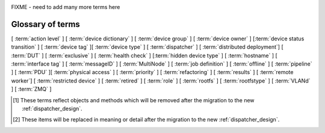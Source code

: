 .. _glossary:

..
   Please add new terms in alphabetical order and feel free to
   relocate existing terms to match. Also, add a direct link to
   the item in the contents list. All terms are automatically
   added to the Sphinx index.

FIXME - need to add many more terms here

Glossary of terms
=================

[ :term:`action level` ]
[ :term:`device dictionary` ]
[ :term:`device group` ] [ :term:`device owner` ] [:term:`device status transition` ]
[ :term:`device tag` ][ :term:`device type` ] [ :term:`dispatcher` ]
[ :term:`distributed deployment`] [ :term:`DUT` ]
[ :term:`exclusive` ]
[ :term:`health check` ] [:term:`hidden device type` ] [ :term:`hostname` ]
[ :term:`interface tag` ]
[ :term:`messageID` ]
[ :term:`MultiNode` ]
[ :term:`job definition` ]
[ :term:`offline` ]
[ :term:`pipeline` ]
[ :term:`PDU` ][ :term:`physical access` ] [ :term:`priority` ]
[ :term:`refactoring` ] [ :term:`results` ]
[ :term:`remote worker`] [ :term:`restricted device` ]
[ :term:`retired` ]
[ :term:`role` ] [ :term:`rootfs` ] [ :term:`rootfstype` ]
[ :term:`VLANd` ]
[ :term:`ZMQ` ]


.. glossary::

  action level
    The :term:`pipeline` is organised into sections and levels. The first
    section of the pipeline is given level 1. Sub tasks of that section start
    with level 1.1 and so on. Log files and job definitions will refer to
    actions using the level, e.g. to download the boot log of a job, the link
    will include the job ID, the action name and action level.
    e.g. ``job/8360/download/2.4.5-auto-login-action.log`` - job ID 8360, action
    level 2.4.5, action name auto-login-action.
    (The keyword ``download`` is used to separate the jobID from the action level.)
    Details of the action can then be accessed as: ``job/8360/definition#2.4.5``
    See also :ref:`pipeline_construction`

  device dictionary
    A key:value store within the LAVA server database which admins can
    modify to set configuration values for specific devices, specific
    to the :term:`pipeline` design. See :ref:`create_device_dictionary`
    and :ref:`viewing_device_dictionary_content`.

  device group
    A set of devices, defined in the JSON of an individual test job,
    which will run as a single group of tests within LAVA. Only devices
    within the group will be able to use the :ref:`multinode_api` to
    communicate between devices.

  device owner
    A device owner has permission to change the status of a particular
    device and update the free text description of a device. Note that
    superusers of the LAVA instance are always able to submit jobs to
    and administer any devices on that instance. See also :ref:`device_owner_help`
    and :ref:`owner_actions`.

  device status transition
    A record of when a device changed :ref:`device_status`, who caused
    the transition, when the transition took place as well as any message
    assigned to the transition. Individual transitions can be viewed in
    LAVA at ``<server>scheduler/transition/<ID>`` where the ID is a
    sequential integer. If the transition was caused by a job, this view
    will link to that job.

  device tag
    A tag is a device specific label which describes specific hardware
    capabilities of this specific device. Test jobs using tags will fail
    if no suitable devices exist matching the requested device tag or
    tags. Tags are typically used when only a proportion of the devices
    of the specified type have hardware support for a particular feature,
    possibly because those devices have peripheral hardware connected or
    enabled. A device tag can only be created or assigned to a particular
    device by a lab admin. When requesting tags, remember to include a
    description of what the tagged device can provide to a Test Job.

  device type
    The common type of a number of devices in LAVA. The device type may
    have a :term:`health check` defined. Devices with the same device
    type will run the same health check at regular intervals. See
    :ref:`device_types`.

  dispatcher
    A server to which multiple devices are connected. The dispatcher has
    ``lava-dispatcher`` installed and passes the commands to the device
    and other processes involved in running the LAVA test. A dispatcher
    does not need to be at the same location as the server which runs
    the scheduler. [#replacement]_

  distributed deployment
    A method of installing LAVA such that the load of running tests on
    devices is spread across multiple machines (dispatchers) which each act
    as a :term:`remote worker` with a single machine providing the web
    frontend, master scheduler and database connection. The design of
    the worker is changing drastically in the :term:`refactoring`.
    [#replacement]_

  DUT
    Device Under Test - a quick way to refer to the device in LAVA.

  exclusive
    The :term:`refactoring` and the consequent migration means that
    devices can have **three** states:

    * JSON only - current dispatcher jobs, pipeline jobs rejected.
    * JSON and Pipeline support - both models supported.
    * Pipeline only - JSON submissions would be rejected.

    If the device is marked as ``pipeline`` in the admin interface and
    has a :term:`device dictionary`, that device can support pipeline
    submissions.
    If the device dictionary marks the device as **exclusive**, then the
    device can only support pipeline submissions::

     {% set exclusive = "True" %}

    The state of the device is indicated in the device type and device
    detail pages. Accepted submissions are marked with a tick, rejected
    submissions marked with a cross. See also :ref:`device_owner_help`.

    Exclusive devices are intended to allow admins and developers to make
    changes in the refactoring without being limited by having to retain
    compatibility with the current dispatcher, e.g. to update the
    bootloader, to support new devices not supported by the current
    dispatcher at all or to indicate that the devices have completed a
    migration to the pipeline and prevent users mistakenly submitting
    old jobs.

    It is recommended to have pipeline support for all devices of the
    relevant device type before enabling exclusive pipeline support,
    especially if the device type has a :ref:`yaml_health_checks`

  hacking session
    A test job which uses a particular type of test definition to allow users to
    connect to a test device and interact with the test environment directly.
    Normally implemented by installing and enabling an SSH daemon inside the
    test image. Not all devices can support hacking sessions.
    See :ref:`hacking_session`.

  health check
    A test job for one specific :term:`device type` which is automatically
    run at regular intervals to ensure that the physical device is capable
    of performing the minimum range of tasks. If the health check fails on
    a particular device of the specified device type, LAVA will automatically
    put that device :term:`Offline`. See :ref:`health_checks`. Health checks
    have higher :term:`priority` than any other jobs.

  hidden device type
    A device type can be hidden by the LAVA administrators. Devices of
    a :ref:`v2_hidden_device_type` will only be visible to owners of at
    least once device of this type. Other users will not be able to
    access the job output, device status transition pages or bundle streams
    of devices of a hidden type. Devices of a hidden type will be shown
    as ``Unavailable`` in tables of test jobs and omitted from tables
    of devices and device types if the user viewing the table does not
    own any devices of the hidden type.

  hostname
    The unique name of this device in this LAVA instance, used to link all
    jobs, results and device information to a specific device configuration.

  interface tag
     An interface tag is similar to :term:`device tag` but operate **solely** within
     the :term:`VLANd` support. An interface tag may be related to the link
     speed which is achievable on a particular switch and port - it may also
     embed information about that link. See :ref:`vland_device_tags`.

  job definition
    The original JSON submitted to create a job in LAVA is retained in
    the database and can be viewed directly from the job log. Although
    the JSON is the same, the YAML may well have changed since the job
    was submitted, so some care is required when modifying job definitions
    from old jobs to make a new submission. If the job was a :term:`MultiNode`
    job, the MultiNode definition will be the unchanged JSON from the
    original submission; the job definition will be the parsed JSON for
    this particular device within the MultiNode job. [#replacement]_

  messageID
    Each message sent using the :ref:`multinode_api` uses a ``messageID``
    which is a string, unique within the group. It is recommended to
    make these strings descriptive using underscores instead of spaces.
    The messageID will be included the the log files of the test.

  MultiNode
     A single test job which runs across multiple devices. See
     :ref:`multinode_api` and :ref:`multinode_use_cases`.

  offline
    A status of a device which allows jobs to be submitted and reserved for
    the device but where the jobs will not start to run until the device is
    online. Devices enter the offline state when a health check fails on
    that device or the administrator puts the device offline.

  PDU
    Power Distribution Unit - a network-controlled set of relays which
    allow the power to the devices to be turned off and on remotely.
    Certain PDUs are supported by ``lavapdu-daemon`` to be able to
    hard reset devices in LAVA.

  physical access
    The user or group with physical access to the device, for example
    to fix a broken SD card or check for possible problems with physical
    connections. The user or group with physical access is recommended
    to be one of the superusers.

  pipeline
    Within LAVA, the ``pipeline`` is the new model for the dispatcher
    code as part of the :term:`refactoring` where submitted jobs are
    converted to a pipeline of discrete actions - each pipeline is
    specific to the structure of that submission and the entire pipeline
    is validated before the job starts. The model integrates concepts
    like fail-early, error identification, avoid defaults, fail and
    diagnose later, as well as giving test writers more rope to make
    LAVA more transparent. See :ref:`dispatcher_design` and
    :ref:`pipeline_use_cases`.

  priority
    A job has a default priority of ``Medium``. This means that the job
    will be scheduled according to the submit time of the job, in a list
    of jobs of the same priority. Every :term:`health check` has a higher
    priority than any submitted job and if a health check is required, it
    will **always** run before any other jobs. Priority only has any
    effect while the job is queued as ``Submitted``.

  remote worker
    A dispatcher with devices attached which does not have a web frontend
    but which uses a connection to a remote lava-server to retrieve the
    list of jobs for supported boards. [#replacement]_

  refactoring
    Within LAVA, the process of developing the :term:`pipeline` code
    in parallel with the existing code, resulting in new elements
    alongside old code - possibly disabled on some instances.
    See :ref:`dispatcher_design` and :ref:`pipeline_use_cases`.

  restricted device
    A restricted device can only accept job submissions from the device
    owner. If the device owner is a group, all users in that group can
    submit jobs to the device.

  results
    Within the :term:`pipeline` changes, a new ``lava_results_app``
    replaces `result bundle` and `stream` and provides
    ``Query`` to replace `filter`. This code is in ongoing
    development but includes support for:

    * viewing results so far while the test job is still running
    * retaining results from earlier actions even if the test job
      fails later
    * allowing any action in the pipeline to generate results
    * linking results with metadata from the test job
    * all results are referenced solely using the test job ID, not
      hashes or dates.

    Queries will provide replacement functionality for the deprecated
    `filter` support, allowing queries to mix results and metadata.

  retired
    A device is retired when it can no longer be used by LAVA. A retired
    device allows historical data to be retained in the database, including
    log files, result bundles and state transitions. Devices can also be
    retired when the device is moved from one instance to another.

  role
    An arbitrary label used in MultiNode tests to determine which tests
    are run on the devices and inside the YAML to determine how the
    devices communicate.

  rootfs
     A tarball for the root file system.

  rootfstype
     Filesystem type for the root filesystem, e.g. ext2, ext3, ext4.

  test run
    The result from a single test definition execution. The individual
    id and result of a single test within a test run is called the
    Test Case. [#replacement]_

  tftp
    Trivial File Transfer Protocol (TFTP) is a file transfer protocol,
    mainly to serve boot images over the network to other machines (PXE).
    The protocol is managed by the
    `tftpd-hpa package <https://tracker.debian.org/pkg/tftp-hpa>`_ and
    **not** by LAVA directly. See :ref:`tftp_support`.

  VLANd
    VLANd is a daemon to support virtual local area networks in LAVA. This
    support is specialised and requires careful configuration of the
    entire LAVA instance, including the physical layout of the switches
    and the devices of that instance. See :ref:`vland_in_lava` or
    :ref:`admin_vland_lava`.

  ZMQ
    Zero MQ (or `0MQ <http://en.wikipedia.org/wiki/%C3%98MQ>`_) is
    the basis of the :term:`refactoring` to solve a lot of the problems
    inherent in the `distributed_instance`. The detail of this
    change is only relevant to developers but it allows LAVA to remove
    the need for ``postgresql`` and ``sshfs`` connections between the
    master and remote workers. It allows remote workers to no longer
    need ``lava-server`` to be installed on the worker. Developers can
    find more information in the :ref:`dispatcher_design` documentation.

.. [#deprecated] These terms reflect objects and methods which will be
   removed after the migration to the new :ref:`dispatcher_design`.

.. [#replacement] These items will be replaced in meaning or detail
   after the migration to the new :ref:`dispatcher_design`.

